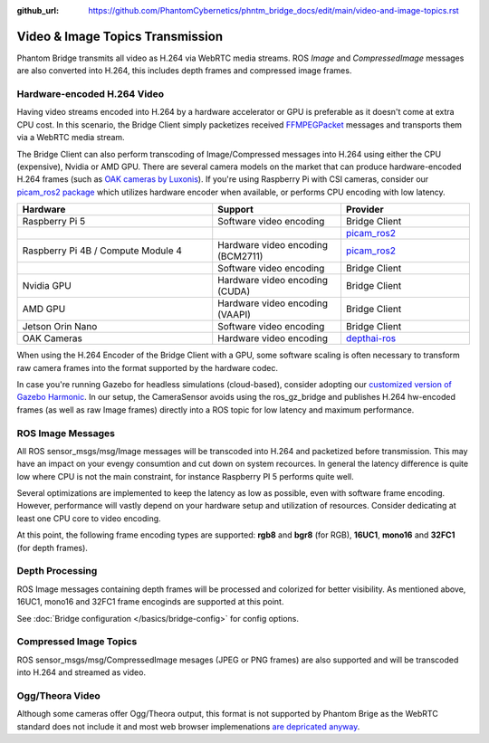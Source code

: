 :github_url: https://github.com/PhantomCybernetics/phntm_bridge_docs/edit/main/video-and-image-topics.rst

Video & Image Topics Transmission
=================================

Phantom Bridge transmits all video as H.264 via WebRTC media streams. ROS `Image` and `CompressedImage` messages are also converted into H.264,
this includes depth frames and compressed image frames. 





Hardware-encoded H.264 Video
----------------------------
Having video streams encoded into H.264 by a hardware accelerator or GPU is preferable as it doesn't come at extra CPU cost.
In this scenario, the Bridge Client simply packetizes received `FFMPEGPacket <https://github.com/ros-misc-utilities/ffmpeg_image_transport_msgs/blob/master/msg/FFMPEGPacket.msg>`_ messages
and transports them via a WebRTC media stream.

The Bridge Client can also perform transcoding of Image/Compressed messages into H.264 using either the CPU (expensive), Nvidia or AMD GPU. 
There are several camera models on the market that can produce hardware-encoded H.264 frames (such as `OAK cameras by Luxonis <https://www.luxonis.com>`_).
If you're using Raspberry Pi with CSI cameras, consider our `picam_ros2 package <https://github.com/PhantomCybernetics/picam_ros2>`_ which utilizes hardware encoder when available, or performs CPU encoding with low latency.

.. list-table::
   :widths: 50 33 33
   :header-rows: 1

   * - Hardware
     - Support
     - Provider

   * - Raspberry Pi 5
     - Software video encoding
     - Bridge Client
     
   * - 
     - 
     - `picam_ros2 <https://github.com/PhantomCybernetics/picam_ros2>`_
    
   * - Raspberry Pi 4B / Compute Module 4
     - Hardware video encoding (BCM2711)
     - `picam_ros2 <https://github.com/PhantomCybernetics/picam_ros2>`_
    
   * -
     - Software video encoding
     - Bridge Client

   * - Nvidia GPU
     - Hardware video encoding (CUDA)
     - Bridge Client

   * - AMD GPU
     - Hardware video encoding (VAAPI)
     - Bridge Client

   * - Jetson Orin Nano 
     - Software video encoding
     - Bridge Client

   * - OAK Cameras
     - Hardware video encoding
     - `depthai-ros <https://docs.luxonis.com/software/ros/depthai-ros/>`_

When using the H.264 Encoder of the Bridge Client with a GPU, some software scaling is often necessary to transform raw camera frames into the format supported by the hardware codec.

In case you're running Gazebo for headless simulations (cloud-based), consider adopting our `customized version of Gazebo Harmonic <https://github.com/PhantomCybernetics/simbot_gz>`_. In our setup,
the CameraSensor avoids using the ros_gz_bridge and publishes H.264 hw-encoded frames (as well as raw Image frames) directly into a ROS topic for low latency and maximum performance.

.. image:: ./img/video-encoding.svg
    :class: video-encoding

ROS Image Messages
------------------
All ROS sensor_msgs/msg/Image messages will be transcoded into H.264 and packetized before transmission.
This may have an impact on your evengy consumtion and cut down on system recources. In general the latency difference is quite low where
CPU is not the main constraint, for instance Raspberry PI 5 performs quite well.

Several optimizations are implemented to keep the latency as low as possible, even with software frame encoding. However, performance will vastly depend on your hardware setup and utilization of resources.
Consider dedicating at least one CPU core to video encoding.

At this point, the following frame encoding types are supported: **rgb8** and **bgr8** (for RGB), **16UC1**, **mono16** and **32FC1** (for depth frames).

Depth Processing
----------------
ROS Image messages containing depth frames will be processed and colorized for better visibility.
As mentioned above, 16UC1, mono16 and 32FC1 frame encoginds are supported at this point.

See :doc:`Bridge configuration </basics/bridge-config>` for config options.

Compressed Image Topics
-----------------------
ROS sensor_msgs/msg/CompressedImage mesages (JPEG or PNG frames) are also supported and will be transcoded
into H.264 and streamed as video.

Ogg/Theora Video
----------------
Although some cameras offer Ogg/Theora output, this format is not supported by Phantom Brige as the WebRTC standard does not include it and most web browser implemenations `are depricated anyway <https://caniuse.com/ogv>`_.